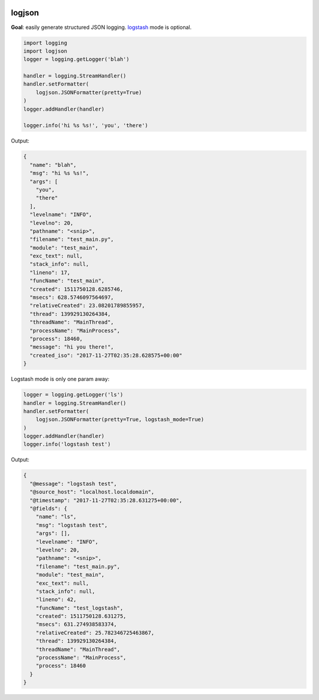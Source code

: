 .. image:: https://img.shields.io/badge/stdlib--only-yes-green.svg
    :target: https://img.shields.io/badge/stdlib--only-yes-green.svg

.. image:: https://travis-ci.org/cjrh/logjson.svg?branch=master
    :target: https://travis-ci.org/cjrh/logjson

.. image:: https://coveralls.io/repos/github/cjrh/logjson/badge.svg?branch=master
    :target: https://coveralls.io/github/cjrh/logjson?branch=master

.. image:: https://img.shields.io/pypi/pyversions/logjson.svg
    :target: https://pypi.python.org/pypi/logjson

.. image:: https://img.shields.io/github/tag/cjrh/logjson.svg
    :target: https://img.shields.io/github/tag/cjrh/logjson.svg

.. image:: https://img.shields.io/badge/install-pip%20install%20logjson-ff69b4.svg
    :target: https://img.shields.io/badge/install-pip%20install%20logjson-ff69b4.svg

.. image:: https://img.shields.io/pypi/v/logjson.svg
    :target: https://img.shields.io/pypi/v/logjson.svg

.. image:: https://img.shields.io/badge/calver-YYYY.MM.MINOR-22bfda.svg
    :target: http://calver.org/


logjson
======================

**Goal**: easily generate structured JSON logging.
`logstash <https://www.elastic.co/products/logstash>`_ mode is optional.

.. code-block:: python

    import logging
    import logjson
    logger = logging.getLogger('blah')

    handler = logging.StreamHandler()
    handler.setFormatter(
        logjson.JSONFormatter(pretty=True)
    )
    logger.addHandler(handler)

    logger.info('hi %s %s!', 'you', 'there')

Output:

.. code-block:: json

    {
      "name": "blah",
      "msg": "hi %s %s!",
      "args": [
        "you",
        "there"
      ],
      "levelname": "INFO",
      "levelno": 20,
      "pathname": "<snip>",
      "filename": "test_main.py",
      "module": "test_main",
      "exc_text": null,
      "stack_info": null,
      "lineno": 17,
      "funcName": "test_main",
      "created": 1511750128.6285746,
      "msecs": 628.5746097564697,
      "relativeCreated": 23.08201789855957,
      "thread": 139929130264384,
      "threadName": "MainThread",
      "processName": "MainProcess",
      "process": 18460,
      "message": "hi you there!",
      "created_iso": "2017-11-27T02:35:28.628575+00:00"
    }

Logstash mode is only one param away:

.. code-block:: python

    logger = logging.getLogger('ls')
    handler = logging.StreamHandler()
    handler.setFormatter(
        logjson.JSONFormatter(pretty=True, logstash_mode=True)
    )
    logger.addHandler(handler)
    logger.info('logstash test')

Output:

.. code-block:: json

    {
      "@message": "logstash test",
      "@source_host": "localhost.localdomain",
      "@timestamp": "2017-11-27T02:35:28.631275+00:00",
      "@fields": {
        "name": "ls",
        "msg": "logstash test",
        "args": [],
        "levelname": "INFO",
        "levelno": 20,
        "pathname": "<snip>",
        "filename": "test_main.py",
        "module": "test_main",
        "exc_text": null,
        "stack_info": null,
        "lineno": 42,
        "funcName": "test_logstash",
        "created": 1511750128.631275,
        "msecs": 631.274938583374,
        "relativeCreated": 25.782346725463867,
        "thread": 139929130264384,
        "threadName": "MainThread",
        "processName": "MainProcess",
        "process": 18460
      }
    }
